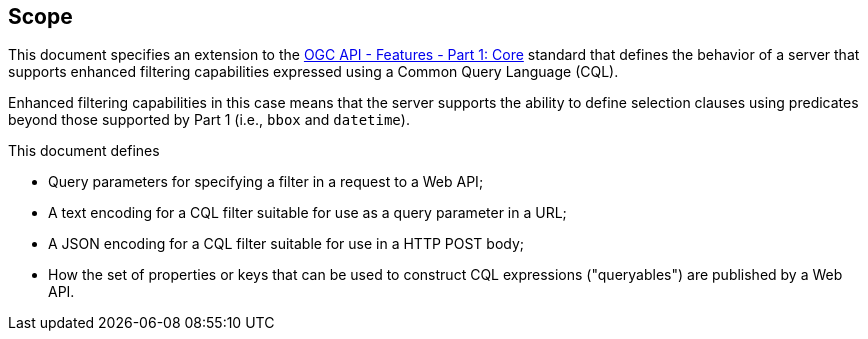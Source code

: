 == Scope

This document specifies an extension to the <<OAFeat-1,OGC API - Features -
Part 1: Core>> standard that defines the behavior of a server that supports
enhanced filtering capabilities expressed using a Common Query Language (CQL).

Enhanced filtering capabilities in this case means that the server supports
the ability to define selection clauses using predicates beyond those supported
by Part 1 (i.e., `bbox` and `datetime`).

This document defines

* Query parameters for specifying a filter in a request to a Web API;
* A text encoding for a CQL filter suitable for use as a query parameter in a URL;
* A JSON encoding for a CQL filter suitable for use in a HTTP POST body;
* How the set of properties or keys that can be used to construct CQL expressions
("queryables") are published by a Web API.
